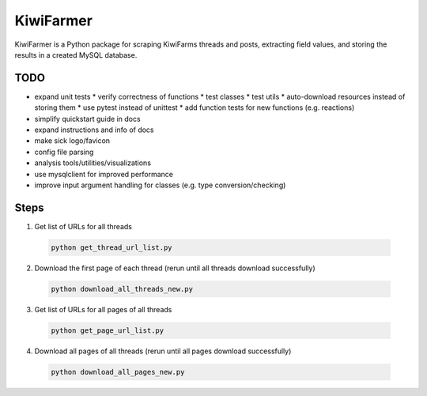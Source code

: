 
KiwiFarmer
==========

KiwiFarmer is a Python package for scraping KiwiFarms threads and posts, extracting field values, and storing the results in a created MySQL database.

TODO
----

* expand unit tests
  * verify correctness of functions
  * test classes
  * test utils
  * auto-download resources instead of storing them
  * use pytest instead of unittest
  * add function tests for new functions (e.g. reactions)
* simplify quickstart guide in docs
* expand instructions and info of docs
* make sick logo/favicon
* config file parsing
* analysis tools/utilities/visualizations
* use mysqlclient for improved performance
* improve input argument handling for classes (e.g. type conversion/checking)


Steps
-----
1. Get list of URLs for all threads

  .. code-block:: bash

    python get_thread_url_list.py

2. Download the first page of each thread (rerun until all threads download successfully)

  .. code-block:: bash

    python download_all_threads_new.py

3. Get list of URLs for all pages of all threads

  .. code-block:: bash

    python get_page_url_list.py

4. Download all pages of all threads (rerun until all pages download successfully)

  .. code-block:: bash

    python download_all_pages_new.py